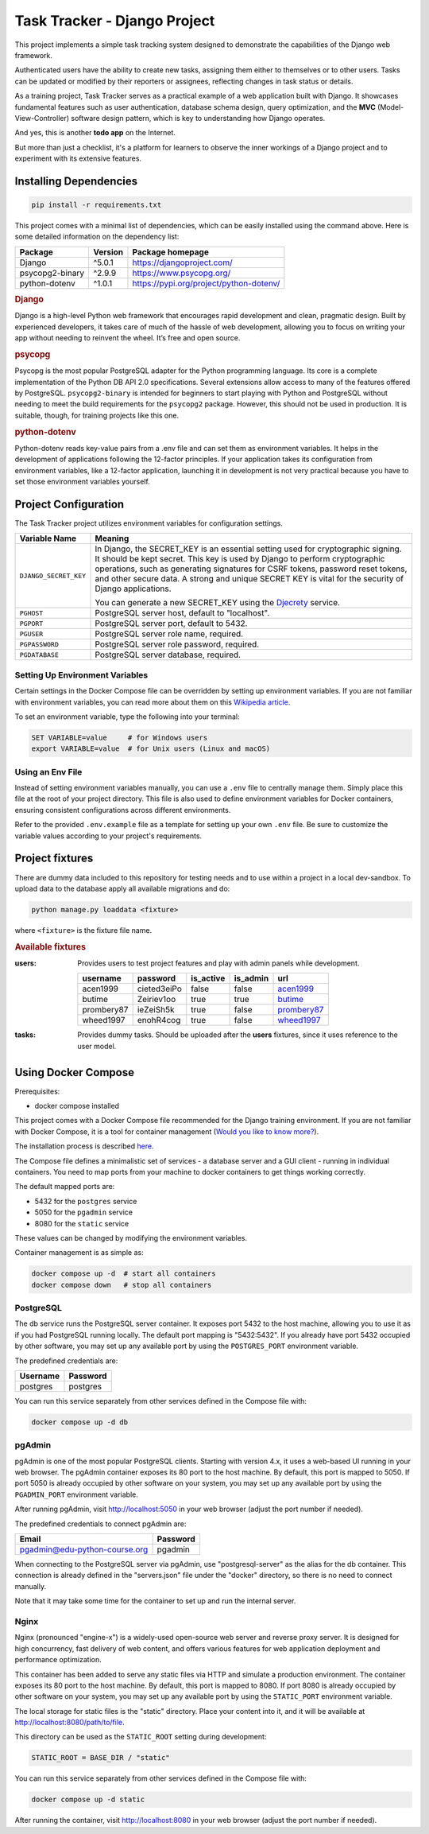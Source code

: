 .. _acen1999: https://www.fakenamegenerator.com/gen-male-hobbit-nz.php?s=06b3fb87-34ca-4d27-80bf-e9f345a27f6e
.. _butime: https://www.fakenamegenerator.com/gen-male-hobbit-nz.php?s=280e40ec-2694-43d6-ad4c-61a2c55da8a3
.. _prombery87: https://www.fakenamegenerator.com/gen-female-hobbit-nz.php?s=acdde07d-08fe-49ad-9e61-484e10e793cd
.. _wheed1997: https://www.fakenamegenerator.com/gen-male-hobbit-nz.php?s=8956c2c9-8d8c-4f9a-b423-fb2a69bd1e16

###############################################################################
                         Task Tracker - Django Project
###############################################################################

This project implements a simple task tracking system designed to demonstrate
the capabilities of the Django web framework.

Authenticated users have the ability to create new tasks, assigning them either
to themselves or to other users.
Tasks can be updated or modified by their reporters or assignees,
reflecting changes in task status or details.

As a training project, Task Tracker serves as a practical example of a web
application built with Django. It showcases fundamental features such as user
authentication, database schema design, query optimization, and the **MVC**
(Model-View-Controller) software design pattern, which is key to understanding
how Django operates.

And yes, this is another **todo app** on the Internet.

But more than just a checklist, it's a platform for learners to observe
the inner workings of a Django project and to experiment with its extensive
features.

Installing Dependencies
=======================

.. code-block:: shell

    pip install -r requirements.txt

This project comes with a minimal list of dependencies, which can be easily
installed using the command above.
Here is some detailed information on the dependency list:

+---------------------+---------+---------------------------------------------+
| Package             | Version | Package homepage                            |
+=====================+=========+=============================================+
| Django              | ^5.0.1  | https://djangoproject.com/                  |
+---------------------+---------+---------------------------------------------+
| psycopg2-binary     | ^2.9.9  | https://www.psycopg.org/                    |
+---------------------+---------+---------------------------------------------+
| python-dotenv       | ^1.0.1  | https://pypi.org/project/python-dotenv/     |
+---------------------+---------+---------------------------------------------+

.. rubric:: Django

Django is a high-level Python web framework that encourages rapid development
and clean, pragmatic design. Built by experienced developers, it takes care of
much of the hassle of web development, allowing you to focus on writing your
app without needing to reinvent the wheel. It’s free and open source.

.. rubric:: psycopg

Psycopg is the most popular PostgreSQL adapter for the Python programming
language. Its core is a complete implementation of the Python DB API 2.0
specifications. Several extensions allow access to many of the features
offered by PostgreSQL. ``psycopg2-binary`` is intended for beginners to start
playing with Python and PostgreSQL without needing to meet the build
requirements for the ``psycopg2`` package. However, this should not be used
in production. It is suitable, though, for training projects like this one.

.. rubric:: python-dotenv

Python-dotenv reads key-value pairs from a .env file and can set them as
environment variables. It helps in the development of applications following
the 12-factor principles. If your application takes its configuration from
environment variables, like a 12-factor application, launching it in
development is not very practical because you have to set those environment
variables yourself.

Project Configuration
=====================

The Task Tracker project utilizes environment variables for configuration
settings.

+-----------------------+-----------------------------------------------------+
| Variable Name         | Meaning                                             |
+=======================+=====================================================+
| ``DJANGO_SECRET_KEY`` | In Django, the SECRET_KEY is an essential setting   |
|                       | used for cryptographic signing. It should be kept   |
|                       | secret. This key is used by Django to perform       |
|                       | cryptographic operations, such as generating        |
|                       | signatures for CSRF tokens, password reset tokens,  |
|                       | and other secure data. A strong and unique SECRET   |
|                       | KEY is vital for the security of Django             |
|                       | applications.                                       |
|                       |                                                     |
|                       | You can generate a new SECRET_KEY using the         |
|                       | `Djecrety <https://djecrety.ir/>`_ service.         |
+-----------------------+-----------------------------------------------------+
| ``PGHOST``            | PostgreSQL server host, default to "localhost".     |
+-----------------------+-----------------------------------------------------+
| ``PGPORT``            | PostgreSQL server port, default to 5432.            |
+-----------------------+-----------------------------------------------------+
| ``PGUSER``            | PostgreSQL server role name, required.              |
+-----------------------+-----------------------------------------------------+
| ``PGPASSWORD``        | PostgreSQL server role password, required.          |
+-----------------------+-----------------------------------------------------+
| ``PGDATABASE``        | PostgreSQL server database, required.               |
+-----------------------+-----------------------------------------------------+

Setting Up Environment Variables
--------------------------------

Certain settings in the Docker Compose file can be overridden by setting up
environment variables. If you are not familiar with environment variables,
you can read more about them on this
`Wikipedia article <https://en.wikipedia.org/wiki/Environment_variable>`_.

To set an environment variable, type the following into your terminal:

.. code-block:: shell

    SET VARIABLE=value     # for Windows users
    export VARIABLE=value  # for Unix users (Linux and macOS)

Using an Env File
-----------------

Instead of setting environment variables manually, you can use a ``.env`` file
to centrally manage them. Simply place this file at the root of your project
directory. This file is also used to define environment variables for Docker
containers, ensuring consistent configurations across different environments.

Refer to the provided ``.env.example`` file as a template for setting up your
own ``.env`` file. Be sure to customize the variable values according to your
project's requirements.

Project fixtures
================

There are dummy data included to this repository for testing needs and to use
within a project in a local dev-sandbox. To upload data to the database apply
all available migrations and do:

.. code-block:: shell

    python manage.py loaddata <fixture>

where ``<fixture>`` is the fixture file name.

.. rubric:: Available fixtures

:users:
    Provides users to test project features and play with admin panels while
    development.

    .. csv-table::
        :header: username,password,is_active,is_admin,url

        acen1999,cieted3eiPo,false,false,`acen1999`_
        butime,Zeiriev1oo,true,true,`butime`_
        prombery87,ieZeiSh5k,true,false,`prombery87`_
        wheed1997,enohR4cog,true,false,`wheed1997`_

:tasks:
    Provides dummy tasks. Should be uploaded after the **users** fixtures,
    since it uses reference to the user model.

Using Docker Compose
====================

Prerequisites:

- docker compose installed

This project comes with a Docker Compose file recommended for the Django
training environment. If you are not familiar with Docker Compose, it is
a tool for container management
(`Would you like to know more? <https://docs.docker.com/compose/>`_).

The installation process is described
`here <https://docs.docker.com/compose/install/>`_.

The Compose file defines a minimalistic set of services - a database server
and a GUI client - running in individual containers. You need to map ports
from your machine to docker containers to get things working correctly.

The default mapped ports are:

* 5432 for the ``postgres`` service
* 5050 for the ``pgadmin`` service
* 8080 for the ``static`` service

These values can be changed by modifying the environment variables.

Container management is as simple as:

.. code-block:: shell

    docker compose up -d  # start all containers
    docker compose down   # stop all containers

PostgreSQL
----------

The db service runs the PostgreSQL server container. It exposes port 5432 to
the host machine, allowing you to use it as if you had PostgreSQL running
locally. The default port mapping is "5432:5432". If you already have port 5432
occupied by other software, you may set up any available port by using
the ``POSTGRES_PORT`` environment variable.

The predefined credentials are:

+----------+----------+
| Username | Password |
+==========+==========+
| postgres | postgres |
+----------+----------+

You can run this service separately from other services defined in the Compose
file with:

.. code-block:: shell

    docker compose up -d db

pgAdmin
-------

pgAdmin is one of the most popular PostgreSQL clients. Starting with
version 4.x, it uses a web-based UI running in your web browser. The pgAdmin
container exposes its 80 port to the host machine. By default, this port is
mapped to 5050. If port 5050 is already occupied by other software on your
system, you may set up any available port by using the ``PGADMIN_PORT``
environment variable.

After running pgAdmin, visit http://localhost:5050 in your web browser
(adjust the port number if needed).

The predefined credentials to connect pgAdmin are:

+-------------------------------+----------+
| Email                         | Password |
+===============================+==========+
| pgadmin@edu-python-course.org | pgadmin  |
+-------------------------------+----------+

When connecting to the PostgreSQL server via pgAdmin, use "postgresql-server"
as the alias for the db container. This connection is already defined in the
"servers.json" file under the "docker" directory, so there is no need to
connect manually.

Note that it may take some time for the container to set up and run
the internal server.

Nginx
-----

Nginx (pronounced "engine-x") is a widely-used open-source web server and
reverse proxy server. It is designed for high concurrency, fast delivery of
web content, and offers various features for web application deployment and
performance optimization.

This container has been added to serve any static files via HTTP and simulate
a production environment. The container exposes its 80 port to the host
machine. By default, this port is mapped to 8080. If port 8080 is already
occupied by other software on your system, you may set up any available port by
using the ``STATIC_PORT`` environment variable.

The local storage for static files is the "static" directory.
Place your content into it, and it will be available at
http://localhost:8080/path/to/file.

This directory can be used as the ``STATIC_ROOT`` setting during development:

.. code-block:: python

    STATIC_ROOT = BASE_DIR / "static"

You can run this service separately from other services defined in the Compose
file with:

.. code-block:: shell

    docker compose up -d static

After running the container, visit http://localhost:8080 in your web browser
(adjust the port number if needed).
